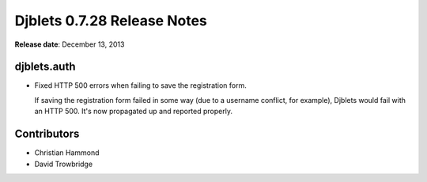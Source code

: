 ============================
Djblets 0.7.28 Release Notes
============================

**Release date**: December 13, 2013


djblets.auth
============

* Fixed HTTP 500 errors when failing to save the registration form.

  If saving the registration form failed in some way (due to a username
  conflict, for example), Djblets would fail with an HTTP 500. It's
  now propagated up and reported properly.


Contributors
============

* Christian Hammond
* David Trowbridge
